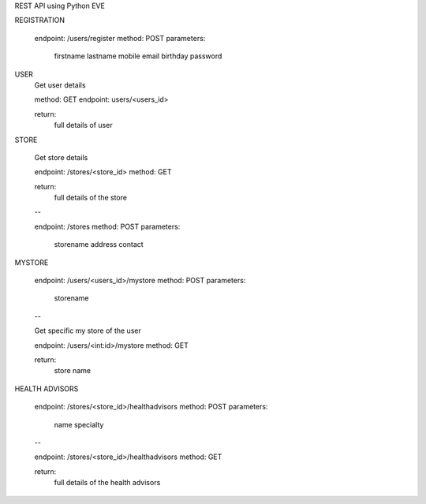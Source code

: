 REST API using Python EVE

REGISTRATION

	endpoint: /users/register
	method: POST
	parameters: 
		firstname
		lastname
		mobile
		email
		birthday
		password

USER
	Get user details
	
	method: GET
	endpoint: users/<users_id>

	return:
		full details of user


STORE
	
	Get store details

	endpoint: /stores/<store_id>
	method: GET

	return:
		full details of the store

	--

	endpoint: /stores
	method: POST
	parameters:
		storename
		address
		contact

MYSTORE

	endpoint: /users/<users_id>/mystore
	method: POST
	parameters:
		storename

	--
	
	Get specific my store of the user
	
	endpoint: /users/<int:id>/mystore
	method: GET

	return:
		store name

HEALTH ADVISORS
	
	endpoint: /stores/<store_id>/healthadvisors
	method: POST
	parameters:
		name
		specialty

	--

	endpoint: /stores/<store_id>/healthadvisors
	method: GET

	return:
		full details of the health advisors


